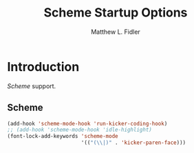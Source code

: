 #+TITLE: Scheme Startup Options
#+AUTHOR: Matthew L. Fidler
* Introduction
 [[* Scheme][Scheme]] support.
** Scheme
   :PROPERTIES:
   :CUSTOM_ID: scheme
   :END:

#+begin_src emacs-lisp
  (add-hook 'scheme-mode-hook 'run-kicker-coding-hook)
  ;; (add-hook 'scheme-mode-hook 'idle-highlight)
  (font-lock-add-keywords 'scheme-mode
                          '(("(\\|)" . 'kicker-paren-face)))
#+end_src
